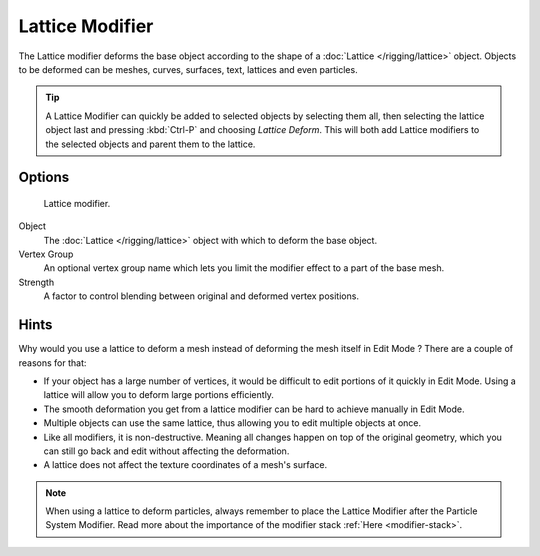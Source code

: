 .. index:: pair: Modifier; Lattice

****************
Lattice Modifier
****************

The Lattice modifier deforms the base object according to the shape of a
:doc:`Lattice </rigging/lattice>` object.
Objects to be deformed can be meshes, curves,
surfaces, text, lattices and even particles.

.. tip::

   A Lattice Modifier can quickly be added to selected objects by selecting them all,
   then selecting the lattice object last and pressing :kbd:`Ctrl-P` and choosing *Lattice Deform*.
   This will both add Lattice modifiers to the selected objects and parent them to the lattice.


Options
=======

.. figure:: /images/reference-panels-modifier-lattice.jpg

   Lattice modifier.

Object
   The :doc:`Lattice </rigging/lattice>` object with which to deform the base object.
Vertex Group
   An optional vertex group name which lets you limit the modifier effect to a part of the base mesh.
Strength
   A factor to control blending between original and deformed vertex positions.


Hints
=====

Why would you use a lattice to deform a mesh instead of deforming the mesh itself in
Edit Mode ? There are a couple of reasons for that:

- If your object has a large number of vertices, it would be difficult to edit portions of it quickly in Edit Mode.
  Using a lattice will allow you to deform large portions efficiently.
- The smooth deformation you get from a lattice modifier can be hard to achieve manually in Edit Mode.
- Multiple objects can use the same lattice, thus allowing you to edit multiple objects at once.
- Like all modifiers, it is non-destructive. Meaning all changes happen on top of the original geometry,
  which you can still go back and edit without affecting the deformation.
- A lattice does not affect the texture coordinates of a mesh's surface.

.. note::

   When using a lattice to deform particles,
   always remember to place the Lattice Modifier after the Particle System Modifier.
   Read more about the importance of the modifier stack :ref:`Here <modifier-stack>`.
